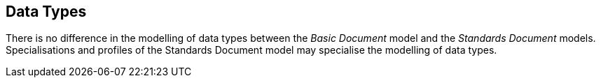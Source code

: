 
== Data Types

There is no difference in the modelling of data types between the _Basic Document_ model and the _Standards Document_ models.
Specialisations and profiles of the Standards Document model may specialise the modelling of data types.


